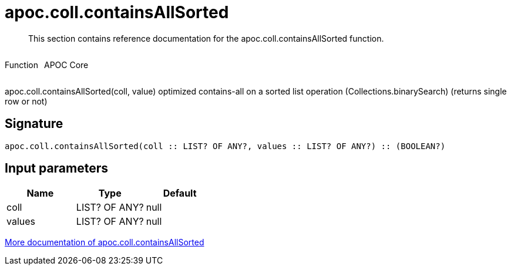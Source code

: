 ////
This file is generated by DocsTest, so don't change it!
////

= apoc.coll.containsAllSorted
:description: This section contains reference documentation for the apoc.coll.containsAllSorted function.

[abstract]
--
{description}
--

++++
<div style='display:flex'>
<div class='paragraph type function'><p>Function</p></div>
<div class='paragraph release core' style='margin-left:10px;'><p>APOC Core</p></div>
</div>
++++

apoc.coll.containsAllSorted(coll, value) optimized contains-all on a sorted list operation (Collections.binarySearch) (returns single row or not)

== Signature

[source]
----
apoc.coll.containsAllSorted(coll :: LIST? OF ANY?, values :: LIST? OF ANY?) :: (BOOLEAN?)
----

== Input parameters
[.procedures, opts=header]
|===
| Name | Type | Default 
|coll|LIST? OF ANY?|null
|values|LIST? OF ANY?|null
|===

xref::data-structures/collection-list-functions.adoc[More documentation of apoc.coll.containsAllSorted,role=more information]

